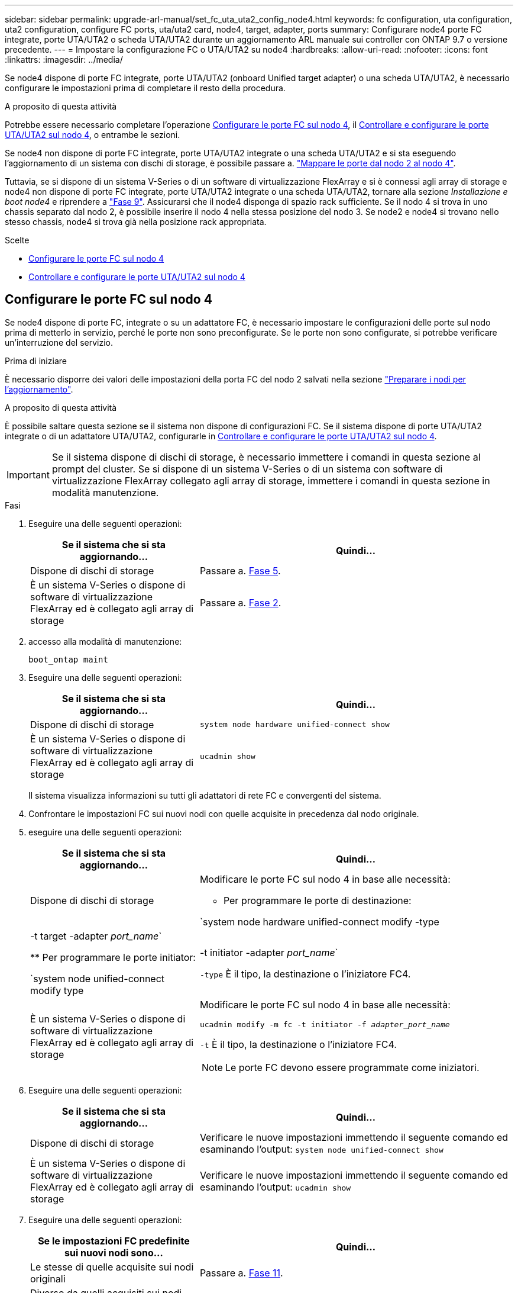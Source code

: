 ---
sidebar: sidebar 
permalink: upgrade-arl-manual/set_fc_uta_uta2_config_node4.html 
keywords: fc configuration, uta configuration, uta2 configuration, configure FC ports, uta/uta2 card, node4, target, adapter, ports 
summary: Configurare node4 porte FC integrate, porte UTA/UTA2 o scheda UTA/UTA2 durante un aggiornamento ARL manuale sui controller con ONTAP 9.7 o versione precedente. 
---
= Impostare la configurazione FC o UTA/UTA2 su node4
:hardbreaks:
:allow-uri-read: 
:nofooter: 
:icons: font
:linkattrs: 
:imagesdir: ../media/


[role="lead"]
Se node4 dispone di porte FC integrate, porte UTA/UTA2 (onboard Unified target adapter) o una scheda UTA/UTA2, è necessario configurare le impostazioni prima di completare il resto della procedura.

.A proposito di questa attività
Potrebbe essere necessario completare l'operazione <<Configurare le porte FC sul nodo 4>>, il <<Controllare e configurare le porte UTA/UTA2 sul nodo 4>>, o entrambe le sezioni.

Se node4 non dispone di porte FC integrate, porte UTA/UTA2 integrate o una scheda UTA/UTA2 e si sta eseguendo l'aggiornamento di un sistema con dischi di storage, è possibile passare a. link:map_ports_node2_node4.html["Mappare le porte dal nodo 2 al nodo 4"].

Tuttavia, se si dispone di un sistema V-Series o di un software di virtualizzazione FlexArray e si è connessi agli array di storage e node4 non dispone di porte FC integrate, porte UTA/UTA2 integrate o una scheda UTA/UTA2, tornare alla sezione _Installazione e boot node4_ e riprendere a link:install_boot_node4.html#man_install4_Step9["Fase 9"]. Assicurarsi che il node4 disponga di spazio rack sufficiente. Se il nodo 4 si trova in uno chassis separato dal nodo 2, è possibile inserire il nodo 4 nella stessa posizione del nodo 3. Se node2 e node4 si trovano nello stesso chassis, node4 si trova già nella posizione rack appropriata.

.Scelte
* <<Configurare le porte FC sul nodo 4>>
* <<Controllare e configurare le porte UTA/UTA2 sul nodo 4>>




== Configurare le porte FC sul nodo 4

Se node4 dispone di porte FC, integrate o su un adattatore FC, è necessario impostare le configurazioni delle porte sul nodo prima di metterlo in servizio, perché le porte non sono preconfigurate. Se le porte non sono configurate, si potrebbe verificare un'interruzione del servizio.

.Prima di iniziare
È necessario disporre dei valori delle impostazioni della porta FC del nodo 2 salvati nella sezione link:prepare_nodes_for_upgrade.html["Preparare i nodi per l'aggiornamento"].

.A proposito di questa attività
È possibile saltare questa sezione se il sistema non dispone di configurazioni FC. Se il sistema dispone di porte UTA/UTA2 integrate o di un adattatore UTA/UTA2, configurarle in <<Controllare e configurare le porte UTA/UTA2 sul nodo 4>>.


IMPORTANT: Se il sistema dispone di dischi di storage, è necessario immettere i comandi in questa sezione al prompt del cluster. Se si dispone di un sistema V-Series o di un sistema con software di virtualizzazione FlexArray collegato agli array di storage, immettere i comandi in questa sezione in modalità manutenzione.

.Fasi
. Eseguire una delle seguenti operazioni:
+
[cols="35,65"]
|===
| Se il sistema che si sta aggiornando... | Quindi… 


| Dispone di dischi di storage | Passare a. <<man_config_4_Step5,Fase 5>>. 


| È un sistema V-Series o dispone di software di virtualizzazione FlexArray ed è collegato agli array di storage | Passare a. <<man_config_4_Step2,Fase 2>>. 
|===
. [[MAN_config_4_Step2]]accesso alla modalità di manutenzione:
+
`boot_ontap maint`

. Eseguire una delle seguenti operazioni:
+
[cols="35,65"]
|===
| Se il sistema che si sta aggiornando... | Quindi… 


| Dispone di dischi di storage | `system node hardware unified-connect show` 


| È un sistema V-Series o dispone di software di virtualizzazione FlexArray ed è collegato agli array di storage | `ucadmin show` 
|===
+
Il sistema visualizza informazioni su tutti gli adattatori di rete FC e convergenti del sistema.

. Confrontare le impostazioni FC sui nuovi nodi con quelle acquisite in precedenza dal nodo originale.
. [[man_config_4_Step5]]eseguire una delle seguenti operazioni:
+
[cols="35,65"]
|===
| Se il sistema che si sta aggiornando... | Quindi… 


| Dispone di dischi di storage  a| 
Modificare le porte FC sul nodo 4 in base alle necessità:

** Per programmare le porte di destinazione:


`system node hardware unified-connect modify -type | -t target -adapter _port_name_`

** Per programmare le porte initiator:


`system node unified-connect modify type | -t initiator -adapter _port_name_`

`-type` È il tipo, la destinazione o l'iniziatore FC4.



| È un sistema V-Series o dispone di software di virtualizzazione FlexArray ed è collegato agli array di storage  a| 
Modificare le porte FC sul nodo 4 in base alle necessità:

`ucadmin modify -m fc -t initiator -f _adapter_port_name_`

`-t` È il tipo, la destinazione o l'iniziatore FC4.


NOTE: Le porte FC devono essere programmate come iniziatori.

|===
. Eseguire una delle seguenti operazioni:
+
[cols="35,65"]
|===
| Se il sistema che si sta aggiornando... | Quindi… 


| Dispone di dischi di storage | Verificare le nuove impostazioni immettendo il seguente comando ed esaminando l'output:
`system node unified-connect show` 


| È un sistema V-Series o dispone di software di virtualizzazione FlexArray ed è collegato agli array di storage | Verificare le nuove impostazioni immettendo il seguente comando ed esaminando l'output:
`ucadmin show` 
|===
. Eseguire una delle seguenti operazioni:
+
[cols="35,65"]
|===
| Se le impostazioni FC predefinite sui nuovi nodi sono... | Quindi… 


| Le stesse di quelle acquisite sui nodi originali | Passare a. <<man_config_4_Step11,Fase 11>>. 


| Diverso da quelli acquisiti sui nodi originali | Passare a. <<man_config_4_Step8,Punto 8>>. 
|===
. [[MAN_config_4_Step8]]Esci dalla modalità di manutenzione:
+
`halt`

. Dopo aver immesso il comando, attendere che il sistema si arresti al prompt dell'ambiente di avvio.
. Eseguire una delle seguenti operazioni:
+
[cols="35,65"]
|===
| Se il sistema che si sta aggiornando... | Quindi… 


| È un sistema V-Series o dispone di un software di virtualizzazione FlexArray con Data ONTAP 8.3.0 o versione successiva | Accedere alla modalità di manutenzione immettendo il seguente comando al prompt dell'ambiente di avvio:
`boot_ontap maint` 


| Non è un sistema V-Series e non dispone del software di virtualizzazione FlexArray | Fare il boot node4 immettendo il seguente comando al prompt dell'ambiente di boot:
`boot_ontap` 
|===
. [[man_config_4_step11]]eseguire una delle seguenti operazioni:
+
[cols="35,65"]
|===
| Se il sistema che si sta aggiornando... | Quindi… 


| Dispone di dischi di storage  a| 
** Passare a. <<Controllare e configurare le porte UTA/UTA2 sul nodo 4>> Se node4 ha una scheda UTA/UTA2A o porte UTA/UTA2 integrate.
** Saltare la sezione e passare a. link:map_ports_node2_node4.html["Mappare le porte dal nodo 2 al nodo 4"] Se node4 non dispone di una scheda UTA/UTA2 o di porte UTA/UTA2 integrate.




| È un sistema V-Series o dispone di software di virtualizzazione FlexArray ed è collegato agli array di storage  a| 
** Passare a. <<Controllare e configurare le porte UTA/UTA2 sul nodo 4>> Se node4 ha una scheda UTA/UTA2 o porte UTA/UTA2 integrate.
** Saltare la sezione _controllare e configurare le porte UTA/UTA2 su node4_ se node4 non dispone di una scheda UTA/UTA2 o di porte integrate UTA/UTA2, tornare alla sezione _Installazione e boot node4_ e riprendere la sezione su link:install_boot_node4.html#man_install4_Step9["Fase 9"].


|===




== Controllare e configurare le porte UTA/UTA2 sul nodo 4

Se node4 dispone di porte UTA/UTA2 integrate o di una scheda UTA/UTA2A, è necessario controllare la configurazione delle porte e configurarle, a seconda di come si desidera utilizzare il sistema aggiornato.

.Prima di iniziare
È necessario disporre dei moduli SFP+ corretti per le porte UTA/UTA2.

.A proposito di questa attività
Le porte UTA/UTA2 possono essere configurate in modalità FC nativa o UTA/UTA2A. La modalità FC supporta l'iniziatore FC e la destinazione FC; la modalità UTA/UTA2 consente al traffico simultaneo di NIC e FCoE di condividere la stessa interfaccia SFP+ 10 GbE e supporta la destinazione FC.


NOTE: I materiali di marketing NetApp potrebbero utilizzare il termine UTA2 per fare riferimento agli adattatori e alle porte CNA. Tuttavia, la CLI utilizza il termine CNA.

Le porte UTA/UTA2 potrebbero essere su un adattatore o sul controller con le seguenti configurazioni:

* Le schede UTA/UTA2 ordinate contemporaneamente al controller vengono configurate prima della spedizione in modo da avere la personalità richiesta.
* Le schede UTA/UTA2 ordinate separatamente dal controller vengono fornite con il linguaggio di destinazione FC predefinito.
* Le porte UTA/UTA2 integrate sui nuovi controller sono configurate (prima della spedizione) in modo da avere la personalità richiesta.


Tuttavia, è possibile controllare la configurazione delle porte UTA/UTA2 sul nodo 4 e modificarla, se necessario.

*Attenzione*: Se il sistema dispone di dischi di storage, immettere i comandi in questa sezione al prompt del cluster, a meno che non venga richiesto di accedere alla modalità di manutenzione. Se si dispone di un sistema MetroCluster FC, V-Series o un sistema con software di virtualizzazione FlexArray collegato agli array di storage, è necessario essere in modalità di manutenzione per configurare le porte UTA/UTA2.

.Fasi
. Verificare la configurazione delle porte utilizzando uno dei seguenti comandi sul nodo 4:
+
[cols="35,65"]
|===
| Se il sistema... | Quindi… 


| Dispone di dischi di storage | `system node hardware unified-connect show` 


| È un sistema V-Series o dispone di software di virtualizzazione FlexArray ed è collegato agli array di storage | `ucadmin show` 
|===
+
Il sistema visualizza un output simile al seguente esempio:

+
....
*> ucadmin show
                Current  Current    Pending   Pending   Admin
Node   Adapter  Mode     Type       Mode      Type      Status
----   -------  ---      ---------  -------   --------  -------
f-a    0e       fc       initiator  -          -        online
f-a    0f       fc       initiator  -          -        online
f-a    0g       cna      target     -          -        online
f-a    0h       cna      target     -          -        online
f-a    0e       fc       initiator  -          -        online
f-a    0f       fc       initiator  -          -        online
f-a    0g       cna      target     -          -        online
f-a    0h       cna      target     -          -        online
*>
....
. Se il modulo SFP+ corrente non corrisponde all'utilizzo desiderato, sostituirlo con il modulo SFP+ corretto.
+
Contattare il rappresentante NetApp per ottenere il modulo SFP+ corretto.

. Esaminare l'output di `system node hardware unified-connect show` oppure `ucadmin show` Controllare e determinare se le porte UTA/UTA2 hanno la personalità desiderata.
. Eseguire una delle seguenti operazioni:
+
[cols="35,65"]
|===
| Se la porta CNA... | Quindi... 


| Non avere la personalità che si desidera | Passare a. <<man_check_4_Step5,Fase 5>>. 


| Avere la personalità che si desidera | Saltare i passaggi da 5 a 12 e passare a. <<man_check_4_Step13,Fase 13>>. 
|===
. [[MAN_check_4_Step5]]eseguire una delle seguenti operazioni:
+
[cols="35,65"]
|===
| Se il sistema... | Quindi... 


| Dispone di dischi di storage e utilizza Data ONTAP 8.3 | Fare il boot node4 e accedere alla modalità di manutenzione:
`boot_ontap maint` 


| È un sistema V-Series o dispone di software di virtualizzazione FlexArray ed è collegato agli array di storage | Passare a. <<man_check_4_Step6,Fase 6>>. La modalità di manutenzione dovrebbe essere già attiva. 
|===
. [[MAN_check_4_Step6]]eseguire una delle seguenti operazioni:
+
[cols="35,65"]
|===
| Se si sta configurando... | Quindi... 


| Porte su una scheda UTA/UTA2A | Passare a. <<man_check_4_Step7,Fase 7>>. 


| Porte UTA/UTA2 integrate | Saltare la fase 7 e passare a. <<man_check_4_Step8,Fase 8>>. 
|===
. [[MAN_check_4_Step7]]se la scheda di rete è in modalità Initiator e la porta UTA/UTA2 è in linea, portare la porta UTA/UTA2 offline:
+
`storage disable adapter _adapter_name_`

+
Gli adattatori in modalità di destinazione sono automaticamente offline in modalità di manutenzione.

. [[MAN_check_4_Step8]]se la configurazione corrente non corrisponde all'utilizzo desiderato, immettere il seguente comando per modificare la configurazione in base alle necessità:
+
`ucadmin modify -m fc|cna -t initiator|target _adapter_name_`

+
** `-m` È la modalità Personality: FC o 10GbE UTA.
** `-t` È il tipo FC4: Destinazione o iniziatore.


+

NOTE: È necessario utilizzare FC Initiator per le unità nastro e i sistemi di virtualizzazione FlexArray. È necessario utilizzare la destinazione FC per i client SAN.

. Verificare le impostazioni immettendo il seguente comando ed esaminandone l'output:
+
`ucadmin show`

. Eseguire una delle seguenti operazioni:
+
[cols="35,65"]
|===
| Se il sistema... | Quindi... 


| Dispone di dischi di storage  a| 
.. Immettere il seguente comando:
+
`halt`

+
Il sistema si arresta al prompt dell'ambiente di avvio.

.. Immettere il seguente comando:
+
`boot_ontap`





| È un sistema V-Series o dispone di software di virtualizzazione FlexArray, è collegato agli array di storage e utilizza Data ONTAP 8.3 | Riavvio in modalità di manutenzione:
`boot_ontap maint` 
|===
. Verificare le impostazioni:
+
[cols="35,65"]
|===
| Se il sistema... | Quindi... 


| Dispone di dischi di storage | Immettere il seguente comando:
`system node hardware unified-connect show` 


| È un sistema V-Series o dispone di software di virtualizzazione FlexArray ed è collegato agli array di storage | Immettere il seguente comando:
`ucadmin show` 
|===
+
L'output degli esempi seguenti mostra che il tipo di adattatore FC4 "1b" sta cambiando in `initiator` e che la modalità degli adattatori "2a" e "2b" stia cambiando in `cna`.

+
[listing]
----
cluster1::> system node hardware unified-connect show
               Current  Current   Pending  Pending    Admin
Node  Adapter  Mode     Type      Mode     Type       Status
----  -------  -------  --------- -------  -------    -----
f-a    1a      fc       initiator -        -          online
f-a    1b      fc       target    -        initiator  online
f-a    2a      fc       target    cna      -          online
f-a    2b      fc       target    cna      -          online
4 entries were displayed.
----
+
[listing]
----
*> ucadmin show
               Current Current   Pending  Pending    Admin
Node  Adapter  Mode    Type      Mode     Type       Status
----  -------  ------- --------- -------  -------    -----
f-a    1a      fc      initiator -        -          online
f-a    1b      fc      target    -        initiator  online
f-a    2a      fc      target    cna      -          online
f-a    2b      fc      target    cna      -          online
4 entries were displayed.
*>
----
. Inserire le porte di destinazione in linea immettendo uno dei seguenti comandi, una volta per ciascuna porta:
+
[cols="35,65"]
|===
| Se il sistema... | Quindi... 


| Dispone di dischi di storage | `network fcp adapter modify -node _node_name_ -adapter _adapter_name_ -state up` 


| È un sistema V-Series o dispone di software di virtualizzazione FlexArray ed è collegato agli array di storage | `fcp config _adapter_name_ up` 
|===
. [[MAN_check_4_STEP13]]collegare la porta via cavo.
. Eseguire una delle seguenti operazioni:
+
[cols="35,65"]
|===
| Se il sistema... | Quindi... 


| Dispone di dischi di storage | Passare a. link:map_ports_node2_node4.html["Mappare le porte dal nodo 2 al nodo 4"]. 


| È un sistema V-Series o dispone di software di virtualizzazione FlexArray ed è collegato agli array di storage | Tornare alla sezione _Installazione e boot node4_ e riprendere la sezione all'indirizzo link:install_boot_node4.html#man_install4_Step9["Fase 9"]. 
|===

